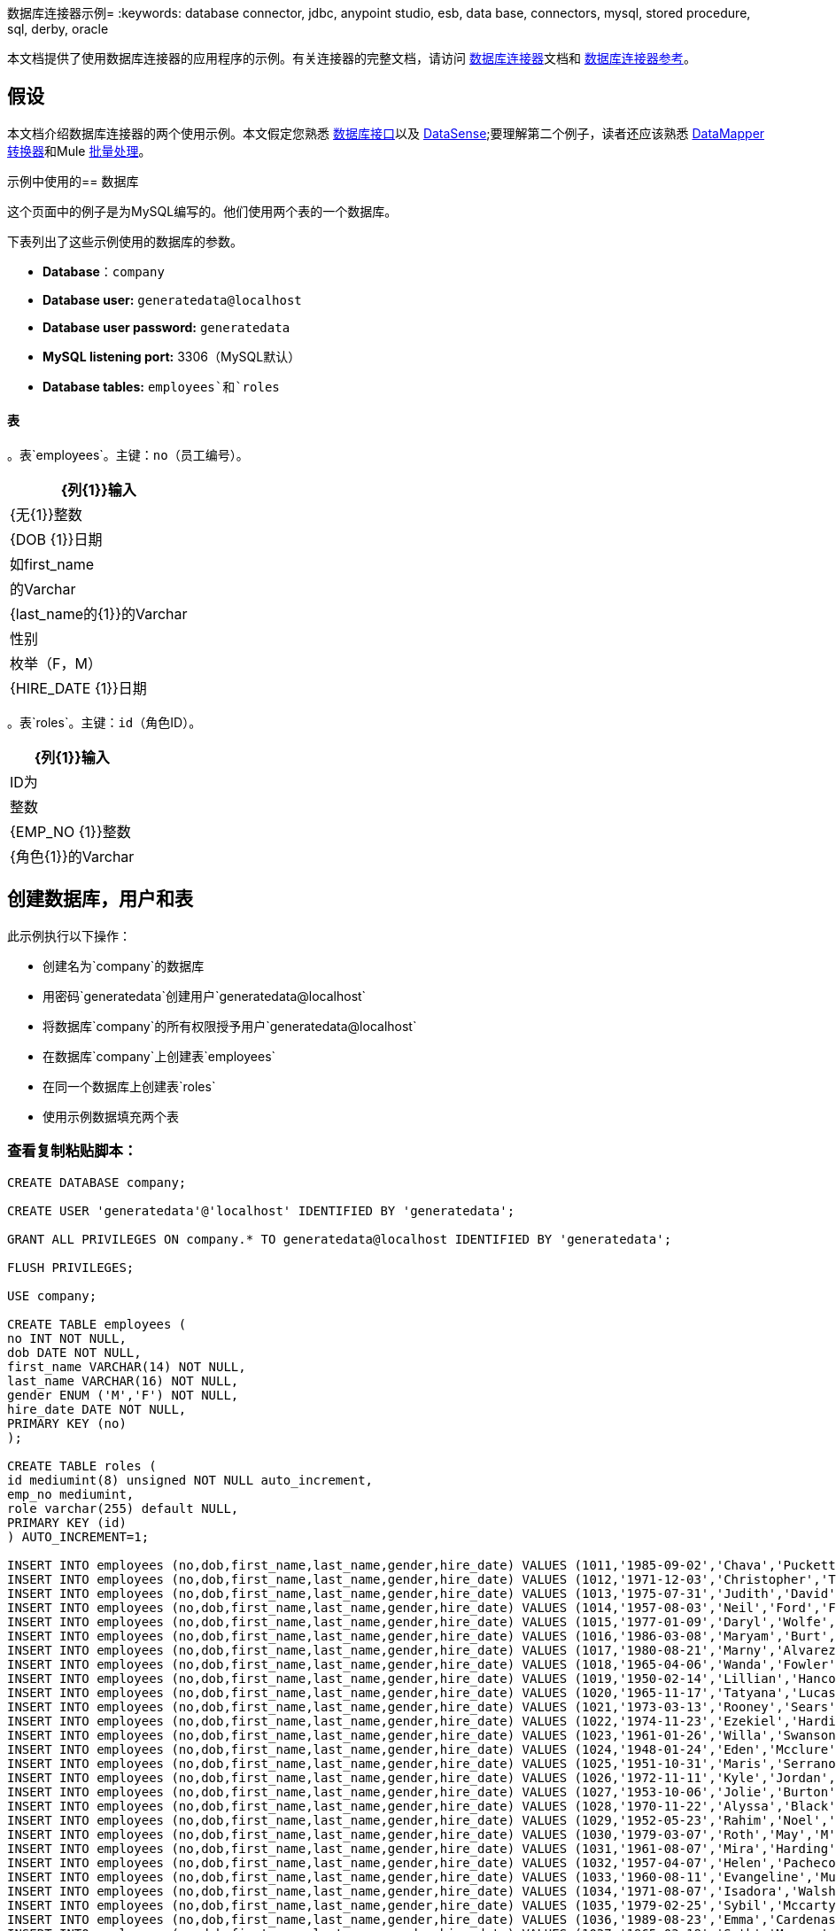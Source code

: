 数据库连接器示例= 
:keywords: database connector, jdbc, anypoint studio, esb, data base, connectors, mysql, stored procedure, sql, derby, oracle

本文档提供了使用数据库连接器的应用程序的示例。有关连接器的完整文档，请访问 link:/mule-user-guide/v/3.6/database-connector[数据库连接器]文档和 link:/mule-user-guide/v/3.6/database-connector-reference[数据库连接器参考]。

== 假设

本文档介绍数据库连接器的两个使用示例。本文假定您熟悉 link:/mule-user-guide/v/3.6/database-connector[数据库接口]以及 link:/mule-user-guide/v/3.6/datasense[DataSense];要理解第二个例子，读者还应该熟悉 link:/anypoint-studio/v/6/datamapper-user-guide-and-reference[DataMapper转换器]和Mule link:/mule-user-guide/v/3.6/batch-processing[批量处理]。

示例中使用的== 数据库

这个页面中的例子是为MySQL编写的。他们使用两个表的一个数据库。

下表列出了这些示例使用的数据库的参数。

*  *Database*：`company`

*  **Database user:** `generatedata@localhost`

*  **Database user password:** `generatedata`

*  **MySQL listening port:** 3306（MySQL默认）

*  **Database tables:** `employees`和`roles`

==== 表

。表`employees`。主键：`no`（员工编号）。
[%header%autowidth.spread]
|===
| {列{1}}输入
| {无{1}}整数
| {DOB {1}}日期
|如first_name  |的Varchar
| {last_name的{1}}的Varchar
|性别 |枚举（F，M）
| {HIRE_DATE {1}}日期
|===

。表`roles`。主键：`id`（角色ID）。
[%header%autowidth.spread]
|===
| {列{1}}输入
| ID为 |整数
| {EMP_NO {1}}整数
| {角色{1}}的Varchar
|===

== 创建数据库，用户和表

此示例执行以下操作：

* 创建名为`company`的数据库

* 用密码`generatedata`创建用户`generatedata@localhost`

* 将数据库`company`的所有权限授予用户`generatedata@localhost`

* 在数据库`company`上创建表`employees`

* 在同一个数据库上创建表`roles`

* 使用示例数据填充两个表

=== 查看复制粘贴脚本：

[source, code, linenums]
----
CREATE DATABASE company;
 
CREATE USER 'generatedata'@'localhost' IDENTIFIED BY 'generatedata';
 
GRANT ALL PRIVILEGES ON company.* TO generatedata@localhost IDENTIFIED BY 'generatedata';
 
FLUSH PRIVILEGES;
 
USE company;
 
CREATE TABLE employees (
no INT NOT NULL,
dob DATE NOT NULL,
first_name VARCHAR(14) NOT NULL,
last_name VARCHAR(16) NOT NULL,
gender ENUM ('M','F') NOT NULL,
hire_date DATE NOT NULL,
PRIMARY KEY (no)
);
 
CREATE TABLE roles (
id mediumint(8) unsigned NOT NULL auto_increment,
emp_no mediumint,
role varchar(255) default NULL,
PRIMARY KEY (id)
) AUTO_INCREMENT=1;
 
INSERT INTO employees (no,dob,first_name,last_name,gender,hire_date) VALUES (1011,'1985-09-02','Chava','Puckett','F','2008-10-12');
INSERT INTO employees (no,dob,first_name,last_name,gender,hire_date) VALUES (1012,'1971-12-03','Christopher','Tillman','M','2006-11-01');
INSERT INTO employees (no,dob,first_name,last_name,gender,hire_date) VALUES (1013,'1975-07-31','Judith','David','F','10-11-20');
INSERT INTO employees (no,dob,first_name,last_name,gender,hire_date) VALUES (1014,'1957-08-03','Neil','Ford','F','08-09-04');
INSERT INTO employees (no,dob,first_name,last_name,gender,hire_date) VALUES (1015,'1977-01-09','Daryl','Wolfe','M','07-09-14');
INSERT INTO employees (no,dob,first_name,last_name,gender,hire_date) VALUES (1016,'1986-03-08','Maryam','Burt','M','09-09-16');
INSERT INTO employees (no,dob,first_name,last_name,gender,hire_date) VALUES (1017,'1980-08-21','Marny','Alvarez','M','11-01-27');
INSERT INTO employees (no,dob,first_name,last_name,gender,hire_date) VALUES (1018,'1965-04-06','Wanda','Fowler','M','08-02-09');
INSERT INTO employees (no,dob,first_name,last_name,gender,hire_date) VALUES (1019,'1950-02-14','Lillian','Hancock','F','05-11-22');
INSERT INTO employees (no,dob,first_name,last_name,gender,hire_date) VALUES (1020,'1965-11-17','Tatyana','Lucas','M','09-02-16');
INSERT INTO employees (no,dob,first_name,last_name,gender,hire_date) VALUES (1021,'1973-03-13','Rooney','Sears','M','05-09-07');
INSERT INTO employees (no,dob,first_name,last_name,gender,hire_date) VALUES (1022,'1974-11-23','Ezekiel','Harding','M','10-07-02');
INSERT INTO employees (no,dob,first_name,last_name,gender,hire_date) VALUES (1023,'1961-01-26','Willa','Swanson','F','12-10-24');
INSERT INTO employees (no,dob,first_name,last_name,gender,hire_date) VALUES (1024,'1948-01-24','Eden','Mcclure','F','09-02-13');
INSERT INTO employees (no,dob,first_name,last_name,gender,hire_date) VALUES (1025,'1951-10-31','Maris','Serrano','F','11-10-04');
INSERT INTO employees (no,dob,first_name,last_name,gender,hire_date) VALUES (1026,'1972-11-11','Kyle','Jordan','M','12-10-22');
INSERT INTO employees (no,dob,first_name,last_name,gender,hire_date) VALUES (1027,'1953-10-06','Jolie','Burton','M','06-06-11');
INSERT INTO employees (no,dob,first_name,last_name,gender,hire_date) VALUES (1028,'1970-11-22','Alyssa','Black','M','11-11-10');
INSERT INTO employees (no,dob,first_name,last_name,gender,hire_date) VALUES (1029,'1952-05-23','Rahim','Noel','F','10-08-13');
INSERT INTO employees (no,dob,first_name,last_name,gender,hire_date) VALUES (1030,'1979-03-07','Roth','May','M','12-06-04');
INSERT INTO employees (no,dob,first_name,last_name,gender,hire_date) VALUES (1031,'1961-08-07','Mira','Harding','M','08-02-04');
INSERT INTO employees (no,dob,first_name,last_name,gender,hire_date) VALUES (1032,'1957-04-07','Helen','Pacheco','F','07-11-17');
INSERT INTO employees (no,dob,first_name,last_name,gender,hire_date) VALUES (1033,'1960-08-11','Evangeline','Mullen','M','13-01-25');
INSERT INTO employees (no,dob,first_name,last_name,gender,hire_date) VALUES (1034,'1971-08-07','Isadora','Walsh','F','09-07-02');
INSERT INTO employees (no,dob,first_name,last_name,gender,hire_date) VALUES (1035,'1979-02-25','Sybil','Mccarty','F','10-06-15');
INSERT INTO employees (no,dob,first_name,last_name,gender,hire_date) VALUES (1036,'1989-08-23','Emma','Cardenas','M','10-01-16');
INSERT INTO employees (no,dob,first_name,last_name,gender,hire_date) VALUES (1037,'1965-03-18','Seth','Monroe','M','06-10-16');
INSERT INTO employees (no,dob,first_name,last_name,gender,hire_date) VALUES (1038,'1954-03-21','Herrod','Noel','M','10-07-07');
INSERT INTO employees (no,dob,first_name,last_name,gender,hire_date) VALUES (1039,'1963-09-06','Devin','Howard','M','11-12-18');
INSERT INTO employees (no,dob,first_name,last_name,gender,hire_date) VALUES (1040,'1989-05-25','Kaden','Ellis','F','10-12-07');
INSERT INTO employees (no,dob,first_name,last_name,gender,hire_date) VALUES (1041,'1966-02-21','Emery','Walters','M','07-05-07');
INSERT INTO employees (no,dob,first_name,last_name,gender,hire_date) VALUES (1042,'1957-11-15','Tyrone','Gill','F','12-07-24');
INSERT INTO employees (no,dob,first_name,last_name,gender,hire_date) VALUES (1043,'1957-06-20','Uriah','Morse','M','12-04-22');
INSERT INTO employees (no,dob,first_name,last_name,gender,hire_date) VALUES (1044,'1976-11-15','Ross','Bradford','M','08-11-14');
INSERT INTO employees (no,dob,first_name,last_name,gender,hire_date) VALUES (1045,'1964-05-04','Elton','Wilkins','F','10-12-21');
INSERT INTO employees (no,dob,first_name,last_name,gender,hire_date) VALUES (1046,'1948-06-07','Lillith','Estes','M','08-04-12');
INSERT INTO employees (no,dob,first_name,last_name,gender,hire_date) VALUES (1047,'1960-04-04','Hayfa','Burch','F','06-09-25');
INSERT INTO employees (no,dob,first_name,last_name,gender,hire_date) VALUES (1048,'1966-02-26','Erin','Lane','M','05-03-01');
INSERT INTO employees (no,dob,first_name,last_name,gender,hire_date) VALUES (1049,'1985-08-23','Ella','Robinson','F','06-03-11');
INSERT INTO employees (no,dob,first_name,last_name,gender,hire_date) VALUES (1050,'1967-04-19','Wayne','Fischer','M','07-05-24');
INSERT INTO employees (no,dob,first_name,last_name,gender,hire_date) VALUES (1051,'1970-11-07','Channing','Mccoy','M','06-05-27');
INSERT INTO employees (no,dob,first_name,last_name,gender,hire_date) VALUES (1052,'1993-07-07','Rhonda','Kirby','M','06-05-19');
INSERT INTO employees (no,dob,first_name,last_name,gender,hire_date) VALUES (1053,'1978-06-04','Brenda','Hodge','M','06-05-09');
INSERT INTO employees (no,dob,first_name,last_name,gender,hire_date) VALUES (1054,'1959-10-27','Barbara','Dixon','M','12-12-05');
INSERT INTO employees (no,dob,first_name,last_name,gender,hire_date) VALUES (1055,'1949-04-28','Zephr','Lindsey','M','09-02-16');
INSERT INTO employees (no,dob,first_name,last_name,gender,hire_date) VALUES (1056,'1977-08-30','Joan','Campbell','M','12-10-14');
INSERT INTO employees (no,dob,first_name,last_name,gender,hire_date) VALUES (1057,'1957-04-14','Breanna','Leblanc','F','07-12-29');
INSERT INTO employees (no,dob,first_name,last_name,gender,hire_date) VALUES (1058,'1983-01-15','Hanna','Shaffer','M','11-04-12');
INSERT INTO employees (no,dob,first_name,last_name,gender,hire_date) VALUES (1059,'1966-01-15','Felicia','Burt','F','11-11-16');
INSERT INTO employees (no,dob,first_name,last_name,gender,hire_date) VALUES (1060,'1963-10-16','Nevada','Blackburn','M','07-08-10');
INSERT INTO employees (no,dob,first_name,last_name,gender,hire_date) VALUES (1061,'1961-12-26','Germane','Duncan','F','09-05-31');
INSERT INTO employees (no,dob,first_name,last_name,gender,hire_date) VALUES (1062,'1974-03-18','Vladimir','Becker','M','09-12-10');
INSERT INTO employees (no,dob,first_name,last_name,gender,hire_date) VALUES (1063,'1965-03-04','Stephen','Clarke','F','09-06-25');
INSERT INTO employees (no,dob,first_name,last_name,gender,hire_date) VALUES (1064,'1968-10-18','Jackson','Edwards','F','11-03-02');
INSERT INTO employees (no,dob,first_name,last_name,gender,hire_date) VALUES (1065,'1959-05-16','Brent','Dunn','M','08-01-26');
INSERT INTO employees (no,dob,first_name,last_name,gender,hire_date) VALUES (1066,'1971-10-21','Quentin','Puckett','F','08-09-15');
INSERT INTO employees (no,dob,first_name,last_name,gender,hire_date) VALUES (1067,'1950-09-26','Mona','Sosa','M','07-11-27');
INSERT INTO employees (no,dob,first_name,last_name,gender,hire_date) VALUES (1068,'1977-10-01','Nola','Dillard','F','06-10-17');
INSERT INTO employees (no,dob,first_name,last_name,gender,hire_date) VALUES (1069,'1956-08-04','Destiny','Maldonado','M','11-05-07');
INSERT INTO employees (no,dob,first_name,last_name,gender,hire_date) VALUES (1070,'1974-07-03','Levi','Dunn','M','11-12-13');
INSERT INTO employees (no,dob,first_name,last_name,gender,hire_date) VALUES (1071,'1987-09-15','Colleen','Mcpherson','M','05-02-05');
INSERT INTO employees (no,dob,first_name,last_name,gender,hire_date) VALUES (1072,'1952-12-11','Igor','Macias','M','11-10-11');
INSERT INTO employees (no,dob,first_name,last_name,gender,hire_date) VALUES (1073,'1984-07-04','Brooke','Hodge','F','06-06-22');
INSERT INTO employees (no,dob,first_name,last_name,gender,hire_date) VALUES (1074,'1969-08-30','Dillon','Stone','F','06-06-07');
INSERT INTO employees (no,dob,first_name,last_name,gender,hire_date) VALUES (1075,'1975-12-29','Marshall','Acevedo','M','11-12-22');
INSERT INTO employees (no,dob,first_name,last_name,gender,hire_date) VALUES (1076,'1965-03-29','Kylan','Richards','F','10-07-21');
INSERT INTO employees (no,dob,first_name,last_name,gender,hire_date) VALUES (1077,'1991-01-23','Luke','Howard','F','09-07-17');
INSERT INTO employees (no,dob,first_name,last_name,gender,hire_date) VALUES (1078,'1951-01-23','Chelsea','Chan','F','07-03-09');
INSERT INTO employees (no,dob,first_name,last_name,gender,hire_date) VALUES (1079,'1978-02-21','Linus','Hobbs','F','12-04-28');
INSERT INTO employees (no,dob,first_name,last_name,gender,hire_date) VALUES (1080,'1977-01-28','Burke','Ashley','F','08-07-09');
INSERT INTO employees (no,dob,first_name,last_name,gender,hire_date) VALUES (1081,'1990-11-23','Pearl','Dennis','M','10-10-10');
INSERT INTO employees (no,dob,first_name,last_name,gender,hire_date) VALUES (1082,'1981-04-27','Lyle','Myers','F','06-03-02');
INSERT INTO employees (no,dob,first_name,last_name,gender,hire_date) VALUES (1083,'1966-05-04','Kennan','Roman','M','07-07-20');
INSERT INTO employees (no,dob,first_name,last_name,gender,hire_date) VALUES (1084,'1947-12-28','Marcia','Bell','M','05-07-29');
INSERT INTO employees (no,dob,first_name,last_name,gender,hire_date) VALUES (1085,'1987-01-25','Aaron','Parrish','M','12-02-18');
INSERT INTO employees (no,dob,first_name,last_name,gender,hire_date) VALUES (1086,'1960-08-05','Madeline','Elliott','M','08-05-13');
INSERT INTO employees (no,dob,first_name,last_name,gender,hire_date) VALUES (1087,'1951-09-03','Zahir','Stevenson','M','12-06-23');
INSERT INTO employees (no,dob,first_name,last_name,gender,hire_date) VALUES (1088,'1973-01-31','Colette','Berger','F','12-01-22');
INSERT INTO employees (no,dob,first_name,last_name,gender,hire_date) VALUES (1089,'1987-11-09','Molly','Nieves','M','12-04-02');
INSERT INTO employees (no,dob,first_name,last_name,gender,hire_date) VALUES (1090,'1978-10-03','Nicole','Salas','M','07-11-08');
INSERT INTO employees (no,dob,first_name,last_name,gender,hire_date) VALUES (1091,'1955-05-08','Zane','Madden','M','09-07-01');
INSERT INTO employees (no,dob,first_name,last_name,gender,hire_date) VALUES (1092,'1949-03-26','Sydnee','Chen','F','09-11-11');
INSERT INTO employees (no,dob,first_name,last_name,gender,hire_date) VALUES (1093,'1969-02-24','Francesca','Patel','F','08-05-11');
INSERT INTO employees (no,dob,first_name,last_name,gender,hire_date) VALUES (1094,'1949-05-17','Clark','Glenn','F','08-09-25');
INSERT INTO employees (no,dob,first_name,last_name,gender,hire_date) VALUES (1095,'1984-12-07','William','Glover','F','09-12-28');
INSERT INTO employees (no,dob,first_name,last_name,gender,hire_date) VALUES (1096,'1967-10-30','Noble','Wiggins','F','08-04-08');
INSERT INTO employees (no,dob,first_name,last_name,gender,hire_date) VALUES (1097,'1977-10-15','Dai','Weeks','F','10-02-01');
INSERT INTO employees (no,dob,first_name,last_name,gender,hire_date) VALUES (1098,'1955-03-13','Ciara','Chavez','F','11-04-05');
INSERT INTO employees (no,dob,first_name,last_name,gender,hire_date) VALUES (1099,'1977-11-29','Francis','Singleton','M','10-12-07');
INSERT INTO employees (no,dob,first_name,last_name,gender,hire_date) VALUES (1100,'1993-03-25','TaShya','Mack','M','11-01-12');
INSERT INTO employees (no,dob,first_name,last_name,gender,hire_date) VALUES (1101,'1973-08-28','Jameson','Lopez','F','11-12-19');
INSERT INTO employees (no,dob,first_name,last_name,gender,hire_date) VALUES (1102,'1981-08-12','Dora','Hinton','F','07-05-26');
INSERT INTO employees (no,dob,first_name,last_name,gender,hire_date) VALUES (1103,'1948-11-13','Pascale','Ray','F','06-11-27');
INSERT INTO employees (no,dob,first_name,last_name,gender,hire_date) VALUES (1104,'1984-03-15','Abigail','Weiss','F','10-07-09');
INSERT INTO employees (no,dob,first_name,last_name,gender,hire_date) VALUES (1105,'1987-06-10','Fletcher','Underwood','M','13-01-15');
INSERT INTO employees (no,dob,first_name,last_name,gender,hire_date) VALUES (1106,'1947-12-24','Geoffrey','Meyers','M','08-04-15');
INSERT INTO employees (no,dob,first_name,last_name,gender,hire_date) VALUES (1107,'1989-01-09','Mara','Smith','M','05-07-18');
INSERT INTO employees (no,dob,first_name,last_name,gender,hire_date) VALUES (1108,'1963-05-07','Rhoda','Beard','M','10-12-02');
INSERT INTO employees (no,dob,first_name,last_name,gender,hire_date) VALUES (1109,'1964-01-22','Ali','Hanson','M','05-01-26');
INSERT INTO employees (no,dob,first_name,last_name,gender,hire_date) VALUES (1110,'1973-01-25','Vaughan','English','F','11-03-04');
INSERT INTO employees (no,dob,first_name,last_name,gender,hire_date) VALUES (1111,'1961-10-13','Marah','Pollard','M','07-10-28');
INSERT INTO employees (no,dob,first_name,last_name,gender,hire_date) VALUES (1112,'1975-08-18','Tatum','Adams','F','11-03-24');
 
INSERT INTO roles (emp_no,role) VALUES (1011,'Sr. Developer');
INSERT INTO roles (emp_no,role) VALUES (1012,'Office Manager');
INSERT INTO roles (emp_no,role) VALUES (1013,'Secretary');
INSERT INTO roles (emp_no,role) VALUES (1014,'Engineer');
INSERT INTO roles (emp_no,role) VALUES (1015,'CEO');
INSERT INTO roles (emp_no,role) VALUES (1016,'Office Assistant');
INSERT INTO roles (emp_no,role) VALUES (1017,'Sr. Developer');
INSERT INTO roles (emp_no,role) VALUES (1018,'Developer');
INSERT INTO roles (emp_no,role) VALUES (1019,'Office Manager');
INSERT INTO roles (emp_no,role) VALUES (1020,'Office Assistant');
INSERT INTO roles (emp_no,role) VALUES (1021,'Sr. Manager');
INSERT INTO roles (emp_no,role) VALUES (1022,'Sr. Developer');
INSERT INTO roles (emp_no,role) VALUES (1023,'Manager');
INSERT INTO roles (emp_no,role) VALUES (1024,'Secretary');
INSERT INTO roles (emp_no,role) VALUES (1025,'Office Assistant');
INSERT INTO roles (emp_no,role) VALUES (1026,'Intern');
INSERT INTO roles (emp_no,role) VALUES (1027,'Sr. Developer');
INSERT INTO roles (emp_no,role) VALUES (1028,'CEO');
INSERT INTO roles (emp_no,role) VALUES (1029,'CEO');
INSERT INTO roles (emp_no,role) VALUES (1030,'Secretary');
INSERT INTO roles (emp_no,role) VALUES (1031,'Engineer');
INSERT INTO roles (emp_no,role) VALUES (1032,'Office Manager');
INSERT INTO roles (emp_no,role) VALUES (1033,'Secretary');
INSERT INTO roles (emp_no,role) VALUES (1034,'Secretary');
INSERT INTO roles (emp_no,role) VALUES (1035,'Secretary');
INSERT INTO roles (emp_no,role) VALUES (1036,'Engineer');
INSERT INTO roles (emp_no,role) VALUES (1037,'Intern');
INSERT INTO roles (emp_no,role) VALUES (1038,'Office Assistant');
INSERT INTO roles (emp_no,role) VALUES (1039,'Developer');
INSERT INTO roles (emp_no,role) VALUES (1040,'CEO');
INSERT INTO roles (emp_no,role) VALUES (1041,'Office Manager');
INSERT INTO roles (emp_no,role) VALUES (1042,'Intern');
INSERT INTO roles (emp_no,role) VALUES (1043,'Operations Manager');
INSERT INTO roles (emp_no,role) VALUES (1044,'Software Architect');
INSERT INTO roles (emp_no,role) VALUES (1045,'CEO');
INSERT INTO roles (emp_no,role) VALUES (1046,'Software Architect');
INSERT INTO roles (emp_no,role) VALUES (1047,'Manager');
INSERT INTO roles (emp_no,role) VALUES (1048,'Intern');
INSERT INTO roles (emp_no,role) VALUES (1049,'Operations Manager');
INSERT INTO roles (emp_no,role) VALUES (1050,'Sr. Developer');
INSERT INTO roles (emp_no,role) VALUES (1051,'Software Architect');
INSERT INTO roles (emp_no,role) VALUES (1052,'Software Architect');
INSERT INTO roles (emp_no,role) VALUES (1053,'Sr. Manager');
INSERT INTO roles (emp_no,role) VALUES (1054,'Intern');
INSERT INTO roles (emp_no,role) VALUES (1055,'Secretary');
INSERT INTO roles (emp_no,role) VALUES (1056,'Software Architect');
INSERT INTO roles (emp_no,role) VALUES (1057,'Intern');
INSERT INTO roles (emp_no,role) VALUES (1058,'Engineer');
INSERT INTO roles (emp_no,role) VALUES (1059,'Software Architect');
INSERT INTO roles (emp_no,role) VALUES (1060,'Operations Manager');
INSERT INTO roles (emp_no,role) VALUES (1061,'Sr. Developer');
INSERT INTO roles (emp_no,role) VALUES (1062,'CEO');
INSERT INTO roles (emp_no,role) VALUES (1063,'Engineer');
INSERT INTO roles (emp_no,role) VALUES (1064,'CEO');
INSERT INTO roles (emp_no,role) VALUES (1065,'Sr. Manager');
INSERT INTO roles (emp_no,role) VALUES (1066,'Developer');
INSERT INTO roles (emp_no,role) VALUES (1067,'Office Assistant');
INSERT INTO roles (emp_no,role) VALUES (1068,'Office Manager');
INSERT INTO roles (emp_no,role) VALUES (1069,'Office Manager');
INSERT INTO roles (emp_no,role) VALUES (1070,'Office Manager');
INSERT INTO roles (emp_no,role) VALUES (1071,'Sr. Developer');
INSERT INTO roles (emp_no,role) VALUES (1072,'Sr. Manager');
INSERT INTO roles (emp_no,role) VALUES (1073,'Secretary');
INSERT INTO roles (emp_no,role) VALUES (1074,'Office Assistant');
INSERT INTO roles (emp_no,role) VALUES (1075,'Engineer');
INSERT INTO roles (emp_no,role) VALUES (1076,'Intern');
INSERT INTO roles (emp_no,role) VALUES (1077,'Sr. Developer');
INSERT INTO roles (emp_no,role) VALUES (1078,'Sr. Manager');
INSERT INTO roles (emp_no,role) VALUES (1079,'Secretary');
INSERT INTO roles (emp_no,role) VALUES (1080,'Developer');
INSERT INTO roles (emp_no,role) VALUES (1081,'Operations Manager');
INSERT INTO roles (emp_no,role) VALUES (1082,'Intern');
INSERT INTO roles (emp_no,role) VALUES (1083,'Secretary');
INSERT INTO roles (emp_no,role) VALUES (1084,'Office Manager');
INSERT INTO roles (emp_no,role) VALUES (1085,'Intern');
INSERT INTO roles (emp_no,role) VALUES (1086,'Engineer');
INSERT INTO roles (emp_no,role) VALUES (1087,'Operations Manager');
INSERT INTO roles (emp_no,role) VALUES (1088,'Intern');
INSERT INTO roles (emp_no,role) VALUES (1089,'Sr. Developer');
INSERT INTO roles (emp_no,role) VALUES (1090,'Office Assistant');
INSERT INTO roles (emp_no,role) VALUES (1091,'Developer');
INSERT INTO roles (emp_no,role) VALUES (1092,'Sr. Developer');
INSERT INTO roles (emp_no,role) VALUES (1093,'CEO');
INSERT INTO roles (emp_no,role) VALUES (1094,'Office Assistant');
INSERT INTO roles (emp_no,role) VALUES (1095,'Sr. Developer');
INSERT INTO roles (emp_no,role) VALUES (1096,'Operations Manager');
INSERT INTO roles (emp_no,role) VALUES (1097,'Developer');
INSERT INTO roles (emp_no,role) VALUES (1098,'Intern');
INSERT INTO roles (emp_no,role) VALUES (1099,'Engineer');
INSERT INTO roles (emp_no,role) VALUES (1100,'Intern');
INSERT INTO roles (emp_no,role) VALUES (1101,'Developer');
INSERT INTO roles (emp_no,role) VALUES (1102,'Intern');
INSERT INTO roles (emp_no,role) VALUES (1103,'Operations Manager');
INSERT INTO roles (emp_no,role) VALUES (1104,'Office Assistant');
INSERT INTO roles (emp_no,role) VALUES (1105,'Intern');
INSERT INTO roles (emp_no,role) VALUES (1106,'Developer');
INSERT INTO roles (emp_no,role) VALUES (1107,'Secretary');
INSERT INTO roles (emp_no,role) VALUES (1108,'Sr. Manager');
INSERT INTO roles (emp_no,role) VALUES (1109,'Operations Manager');
INSERT INTO roles (emp_no,role) VALUES (1110,'Software Architect');
----

=== 在MySQL服务器上运行脚本

. 将MySQL脚本保存到硬盘驱动器上方便的位置。

. 打开终端并运行以下命令：
+
[source, code, linenums]
----
mysql -u root -D mysql -p
----

. 系统会提示您输入MySQL root用户的密码。输入密码后，您应该看到*mysql*提示符：
+
[source, code, linenums]
----
mysql>
----

. 使用以下命令运行MySQL脚本，其中`<script>`是脚本的完整路径和文件名，例如`/home/joe/create.sample.db.sql`。
+
[source, code, linenums]
----
source <script>;
----

.  MySQL创建脚本中指定的用户，数据库和表。要验证这些表，请运行：
+
[source, code, linenums]
----
use company;
show tables;
----

.  `show tables`命令产生类似于以下内容的输出：
+
[source, code, linenums]
----
+-------------------+
| Tables_in_company |
+-------------------+
| employees         |
| roles             |
+-------------------+
2 rows in set (0.00 sec)
----

. 有关表格的信息，请运行`describe <table>`。要查看表的完整内容，请运行标准SQL语句`select * from <table>`。

. 要退出mysql，请键入`quit;`。

== 示例1

本示例简单说明了如何使用`SELECT`操作从数据库连接器中检索数据。

[NOTE]
====
为了简单起见，本示例直接从HTTP连接器访问数据库，但这不是建议的做法。本示例旨在说明简单SELECT操作的概念，但我们不建议直接将数据库功能作为API公开。
====

MySQL数据库`company`包含名为`employees`的表格，其中包含员工信息，例如姓和名，出生日期等。

image:DBtestFlow.png[DBtestFlow]

在Mule应用程序中，入站 link:/mule-user-guide/v/3.6/http-connector[HTTP连接器]以下面的形式侦听HTTP GET请求：`http://<host>:8081/?lastname=<parameter>`。 HTTP连接器将`<parameter>`的值作为其中一个消息属性传递给数据库连接器。数据库连接器配置为提取此值并将其用于下面列出的SQL查询。

[source, code, linenums]
----
select first_name from employees where last_name = #[message.inboundProperties['lastname']]
----

如您所见，SQL查询中的 link:/mule-user-guide/v/3.6/mule-expression-language-mel[MEL]表达式引用传递给HTTP连接器的参数的值。因此，如果HTTP连接器收到`http://localhost:8081/?lastname=Smith`，则SQL查询为`select first_name from employees where last_name = Smith`。

数据库连接器指示数据库服务器运行SQL查询，检索查询的结果，并将其传递到将结果转换为JSON的对象到JSON消息处理器。由于HTTP连接器被配置为请求 - 响应，结果将返回给始发HTTP客户端。

=== 为此示例配置数据库连接器

在这个例子中，数据库连接器从驻留在监听端口3306的主机xubuntu上的MySQL数据库中检索数据，这是MySQL的默认值。下表列出了数据库连接器的完整配置。

[tabs]
------
[tab,title="Studio Visual Editor"]
....
[%header%autowidth.spread]
|===
|Parameter |Value |Properties Editor Image
|*Display Name* |`Database` .5+| image:db-ex-1.png[db-ex-1]
|*Config Reference* |`MySQL_Configuration`
|*Operation* |`Select`
|*Query Type* |`Parameterized`
|*Parameterized SQL Statement* |`select first_name from employees where last_name = #[message.inboundProperties['lastname']]`
|===
....
[tab,title="Standalone XML"]
....
[source, xml, linenums]
----
<db:select config-ref="MySQL_Configuration" doc:name="Database">
   <db:parameterized-query><![CDATA[select first_name from employees where last_name = '#[message.inboundProperties['lastname']]></db:parameterized-query>
</db:select>
----
....
------

在此示例中，数据库连接器引用`MySQL_Configuration` link:/mule-user-guide/v/3.6/global-elements[全球元素]来获取连接参数。 `MySQL_Configuration`使用下面列出的参数进行配置。

[tabs]
------
[tab,title="Studio Visual Editor"]
....
*General Tab*

image:global_db_connector_example.png[global_db_connector_example]

[%header%autowidth.spread]
|===
|Parameter |Value
|*Name* |`MySQL_Configuration`
|*Host* |Not set (defined in *URL*)
|*Port* |Not set (defined in *URL*)
|*User* |Not set (defined in *URL*)
|*Password* |Not set (defined in *URL*)
|*Database* |Not set (defined in *URL*)
|*Configure via Spring bean* |No (unchecked)
|*DataSource Reference* |None
|*URL* a|
[source, code, linenums]
----
jdbc:mysql://xubuntu:3306/ company?user=generatedata&password=
generatedata
----
|*Enable DataSense* |True (default)
|===

*Advanced Tab*

In this tab, all settings are at their default values.

image:global_db_conn_Advanced.png[global_db_conn_Advanced]

[%header%autowidth.spread]
|===
|Parameter |Value
|*Use XA Transactions* | 
|*Login Timeout* | 
|*Transaction isolation* |`NONE`
|*Max Pool Size:* | 
|*Min Pool Size:* | 
|*Acquire Increment:* | 
|*Prepared Statement Cache Size:* | 
|*Max Wait Millis* | 
|===
....
[tab,title="Standalone XML"]
....
[source, xml, linenums]
----
<db:mysql-config name="MySQL_Configuration" url="jdbc:mysql://xubuntu:3306/company?user=generatedata&amp;password=generatedata&amp;generateSimpleParameterMetadata=true" doc:name="MySQL Configuration"/>
----
....
------

目标数据库`company`包含表`employees`，其中的代码片段如下所示。

[source, code, linenums]
----
+--------+------------+-------------+-----------+--------+------------+
| emp_no | birth_date | first_name  | last_name | gender | hire_date  |
+--------+------------+-------------+-----------+--------+------------+
|   1010 | 1978-10-07 | Ross        | Rodgers   | M      | 2011-10-07 |
|   1011 | 1985-09-02 | Chava       | Puckett   | F      | 2008-10-12 |
|   1012 | 1971-12-03 | Christopher | Tillman   | M      | 2006-11-01 |
...
----

当HTTP连接器收到请求时，将激活流程并且数据库连接器执行以下操作：

* 登录到目标数据库

* 指示MySQL服务器运行用户定义的查询

* 检索结果，然后将其作为消息负载传递给下一个消息处理器

对象到JSON转换器将消息负载转换为JSON，如下所示。

[source, code, linenums]
----
[{"first_name":"<result>"}]
----

最后，HTTP连接器将该字符串返回给始发客户端。因此，例如，源自Web浏览器的HTTP查询会在浏览器窗口中返回结果，如下所示。

image:ex.1.v2.browser_results.png[ex.1.v2.browser_results]

上图显示查询已返回`last_name`与`Tillman`匹配的行的`first_name`列的正确值。

[TIP]
====
要在此示例中激活流程，可以使用浏览器（如上所示）或 http://curl.haxx.se/download.html[卷曲]命令行HTTP客户端，如下所示。

[source, code, linenums]
----
curl http://<host>:8081/?lastname=<parameter>
----

使用curl会将生成的JSON打印到终端的标准输出。
====

== 示例2

在本例中，数据库连接器从两个表中检索数据。 link:/anypoint-studio/v/6/datamapper-user-guide-and-reference[DataMapper转换器]将此数据映射到CSV格式。 link:/mule-user-guide/v/3.6/file-connector[文件连接器]将生成的CSV文件写入磁盘，并且 link:/mule-user-guide/v/3.6/logger-component-reference[记录器组件]将处理详细信息记录到控制台。

这个例子使用 link:/mule-user-guide/v/3.6/batch-processing[批量处理]，这意味着在这个Mule应用程序中，消息被分成记录和异步处理。在处理大量数据时，批处理与数据库连接器上启用的*streaming*一起使用，可以避免系统过载。

image:ex.2-batchjob.flow.png[例2，batchjob.flow]

数据库连接器位于 link:/mule-user-guide/v/3.6/poll-reference[投票范围]中，每10分钟请求数据库连接器在数据库上执行其配置的操作。数据库连接器执行返回100行的数据库查询。 Mule将这些数据提供给`Batch Commit`批量作用域内的DataMapper转换器。 DataMapper将输入转换为CSV文件;然后， link:/mule-user-guide/v/3.6/file-connector[文件连接器]将生成的CSV文件写入磁盘。 link:/mule-user-guide/v/3.6/logger-component-reference[记录器组件]将处理后的记录记录到控制台。

[TIP]
====
这个例子使用与前面例子相同的MySQL数据库。如果你想在你的MySQL服务器上重新创建数据库，你可以下载或复制粘贴本页提供的MySQL脚本。有关详细信息，请参阅上面的数据库配置一节。
====

=== 为此示例配置数据库连接器

在这个例子中，数据库连接器从驻留在监听端口3306的主机xubuntu上的MySQL数据库中检索数据，这是MySQL的默认值。下表列出了数据库连接器的完整配置。

[tabs]
------
[tab,title="Studio Visual Editor"]
....
[%header%autowidth.spread]
|===
|Parameter |Value |Properties Editor Image
|*Display Name* |`Database` .5+| image:example_2_db_gentab.png[example_2_db_gentab]
|*Config Reference* |`MySQL_Configuration`
|*Operation* |`Select`
|*Query Type* |`Parameterized`
|*Parameterized SQL Statement* |`SELECT no, first_name, last_name, role FROM employees INNER JOIN roles ON employees.no = roles.emp_no;`
|===
....
[tab,title="Standalone XML"]
....
[source, xml, linenums]
----
<db:mysql-config name="MySQL_Config"     doc:name="MySQL Config" url="jdbc:mysql://xubuntu:3306/company?user=generatedata&amp;password=generatedata&amp;generateSimpleParameterMetadata=true"/>
----
....
------

在此示例中，数据库连接器引用`MySQL_Configuration`来获取连接参数。 `MySQL_Configuration`是使用下面列出的参数创建的。

[tabs]
------
[tab,title="Studio Visual Editor"]
....
*General Tab*

image:global_db_connector_example.png[global_db_connector_example]

[%header,cols="2*"]
|===
|Parameter |Value
|*Name* |`MySQL_Configuration`
|*Host* |Not set (defined in *URL*)
|*Port* |Not set (defined in *URL*)
|*User* |Not set (defined in *URL*)
|*Password* |Not set (defined in *URL*)
|*Database* |Not set (defined in *URL*)
|*Configure via Spring bean* |No (unchecked)
|*DataSource Reference* |None
|*URL* a|
[source, code, linenums]
----
jdbc:mysql://xubuntu:3306/company?user=generatedata&password=generatedata&generateSimpleParameterMetadata=true
----
|*Enable DataSense* |True (default)
|===

*Advanced Tab*

In this tab, all settings are at their default values.

image:global_db_conn_Advanced.png[global_db_conn_Advanced]

[%header%autowidth.spread]
|===
|Parameter |Value
|*Use XA Transactions* | 
|*Login Timeout* | 
|*Transaction isolation* |`NONE`
|*Max Pool Size:* | 
|*Min Pool Size:* | 
|*Acquire Increment:* | 
|*Prepared Statement Cache Size:* | 
|*Max Wait Millis* | 
|===
....
[tab,title="Standalone XML"]
....
[source, xml, linenums]
----
<db:mysql-config name="MySQL_Configuration" url="jdbc:mysql://xubuntu:3306/company?user=generatedata&amp;password=generatedata&amp;generateSimpleParameterMetadata=true" doc:name="MySQL Configuration"/>
----
....
------

=== 数据库查询和结果

名为"company,"的目标数据库包含两个表，"employees"和"roles."下面显示了每个表的一个片段。

。表格"employees"
[source, code, linenums]
----
+--------+------------+-------------+-----------+--------+------------+
| emp_no | birth_date | first_name  | last_name | gender | hire_date  |
+--------+------------+-------------+-----------+--------+------------+
|   1010 | 1978-10-07 | Ross        | Rodgers   | M      | 2011-10-07 |
|   1011 | 1985-09-02 | Chava       | Puckett   | F      | 2008-10-12 |
|   1012 | 1971-12-03 | Christopher | Tillman   | M      | 2006-11-01 |
...
----

。表格"roles"
[source, code, linenums]
----
+-----+--------+--------------------+
| id  | emp_no | role               |
+-----+--------+--------------------+
|   1 |   1011 | Sr. Developer      |
|   2 |   1012 | Office Manager     |
|   3 |   1013 | Secretary          |
...
----

数据库连接器已配置为执行下面显示的SQL查询。

[source, code, linenums]
----
SELECT no, first_name, last_name, role FROM employees INNER JOIN roles ON employees.no = roles.emp_no;
----

该查询产生100行结果，其中包含来自两个表的数据。前三行如下所示。

[source, code, linenums]
----
+------+-------------+-----------+--------------------+
| no   | first_name  | last_name | role               |
+------+-------------+-----------+--------------------+
| 1011 | Chava       | Puckett   | Sr. Developer      |
| 1012 | Christopher | Tillman   | Office Manager     |
| 1013 | Judith      | David     | Secretary          |
...
----

这个结果数据将由DataMapper转换器转换为CSV。下一节介绍如何配置DataMapper转换器，同时避免手动映射输入/输出字段。

=== 使用DataSense配置DataMapper

为了配置DataMapper将从数据库查询接收到的数据映射到CSV文件，您可以利用DataSense，它可以避免手动配置输入和输出字段。为此，您必须配置数据库连接器_before_配置DataMapper转换器。这样，DataMapper转换器将能够告诉数据库连接器从数据库中检索输入字段，然后根据这些输入字段自动创建映射。

要在此示例中创建批处理作业，请执行以下步骤：

. 将批量作用域从Palette拖到画布上。

. 将数据库连接器拖到批处理作用域的*Input*部分。

. 根据需要配置数据库连接器以从数据库检索所需的数据。这需要所有连接参数以及操作等。测试连接以查看它的工作原理。当您离开数据库连接器配置时（即，当您单击Studio窗口的数据库连接器外部的任何位置时），数据库连接器将使用DataSense自动检索元数据。

. 将批量提交范围拖到批量作用域的*Process Records*部分。

. 将DataMapper转换器拖放到批量提交作用域中。

. 将文件连接器拖到批量提交作用域中。

. 最后，在批量作用域的*On Complete*部分中拖动一个记录器组件。

此时，您已经构建了批处理作业并准备好配置DataMapper转换器。双击DataMapper转换器打开其配置编辑器，该编辑器应该与下图类似。

image:ex2.datamapper.raw.png[ex2.datamapper.raw]

要指示DataMapper从数据库连接器获取元数据，请首先单击*Change Type*。 DataMapper编辑器将更改为允许您选择从哪个连接器接收数据，如下图所示。

image:ex2.datamapper.conn.select.png[ex2.datamapper.conn.select]

点击*Connector*旁边的下拉菜单，然后选择`MySQL_Configuration`。这是数据库连接器引用的全局元素，它包含连接到MySQL数据库的参数。

image:ex2.datamapper.conn.select2.png[ex2.datamapper.conn.select2]

当您选择`MySQL_Configuration`时，DataMapper将从数据库连接器中检索输入元数据。此操作需要几秒钟。操作完成后，点击*Operation*旁边的下拉菜单，然后选择`select`。然后，点击*Object*旁边的下拉菜单，然后选择`List<Map>`。

image:ex2.datamapper.all.selected.ops.png[ex2.datamapper.all.selected.ops]

在输出映射窗格中，点击*Type*旁边的下拉菜单，然后选择`CSV`。接下来，点击*User Defined*旁边的复选框。

此时，DataMapper视图应如下图所示。

image:ex2.datamapper.CSV.selected.png[ex2.datamapper.CSV.selected]

在输出映射窗格中，点击*Generate default*，然后点击*Edit Fields*。 DataMapper显示*Define the CSV*编辑器，它应该看起来像下面的图片。

image:ex2.Define.the.CSV.png[ex2.Define.the.CSV]

如您所见，DataMapper使用DataSense从数据库中收集相关的元数据，即列名和数据类型，并将它们作为输入字段。此时，您可以根据需要修改，添加或删除字段。对于这个例子，我们可以将字段保持原样。

点击**OK **关闭*Define the CSV*窗口，然后点击DataMapper视图底部的**Create mapping **。 DataMapper自动将输入字段映射到相应的输出CSV字段。

下图显示了完成的DataMapper变压器配置。

image:ex2.finished.datamapper.png[ex2.finished.datamapper]

如果你想测试这个Mule应用程序，你需要执行两个额外的任务：

* 配置文件连接器以将CSV文件保存到本地磁盘上的所需位置。

* 配置记录器组件在日志级别`WARN`输出以下显示的消息。
+
[source, code, linenums]
----
Total Records exported: #[message.payload.getLoadedRecords()], Failed Records: #[message.payload.getFailedRecords()], Processing time: #[message.payload.getElapsedTimeInMillis()]
----

当您运行应用程序时，DataMapper会将结果输出到文件连接器，然后将文件连接器写入本地磁盘上的文件。 （在这个例子中，输出文件是`roles.csv`，将被写入Mule应用程序的根文件夹。）

运行应用程序时，数据库连接器将自动连接到数据库并检索数据。如果您不停止应用程序，它会每十分钟重复一次该操作。输出的CSV数据将写入您在文件连接器中指定的文件。以下是生成的CSV文件的第一行。

[source, code, linenums]
----
"Chava","Puckett","1011","Sr. Developer"
"Christopher","Tillman","1012","Office Manager"
"Judith","David","1013","Secretary"
----

控制台显示记录器组件输出的消息。

[source, code, linenums]
----
INFO  2014-02-28 14:11:20,805 [pool-15-thread-1] com.mulesoft.module.batch.engine.DefaultBatchEngine: Created instance 40d3cb27-a0c5-11e3-a3c7-f1f67a172e10 for batch job db-appBatch1
INFO  2014-02-28 14:11:20,808 [pool-15-thread-1] com.mulesoft.module.batch.engine.DefaultBatchEngine: Starting input phase
INFO  2014-02-28 14:11:20,808 [pool-15-thread-1] com.mulesoft.module.batch.engine.DefaultBatchEngine: Input phase completed
INFO  2014-02-28 14:11:20,822 [pool-15-thread-1] com.mulesoft.module.batch.engine.queue.BatchQueueLoader: Starting loading phase for instance 40d3cb27-a0c5-11e3-a3c7-f1f67a172e10 of job db-appBatch1
INFO  2014-02-28 14:11:20,847 [pool-15-thread-1] com.mulesoft.module.batch.engine.queue.BatchQueueLoader: Finished loading phase for instance 40d3cb27-a0c5-11e3-a3c7-f1f67a172e10 of job db-appBatch1. 100 records were loaded
INFO  2014-02-28 14:11:20,851 [pool-15-thread-1] com.mulesoft.module.batch.engine.DefaultBatchEngine: Started execution of instance 40d3cb27-a0c5-11e3-a3c7-f1f67a172e10 of job db-appBatch1
INFO  2014-02-28 14:11:22,007 [batch-job-db-appBatch1-work-manager.01] com.mulesoft.module.batch.DefaultBatchStep: Step Batch_Step finished processing all records for instance 40d3cb27-a0c5-11e3-a3c7-f1f67a172e10 of job db-appBatch1
INFO  2014-02-28 14:11:28,584 [batch-job-db-appBatch1-work-manager.01] org.mule.lifecycle.AbstractLifecycleManager: Initialising: 'connector.file.mule.default.dispatcher.763473616'. Object is: FileMessageDispatcher
INFO  2014-02-28 14:11:28,586 [batch-job-db-appBatch1-work-manager.01] org.mule.lifecycle.AbstractLifecycleManager: Starting: 'connector.file.mule.default.dispatcher.763473616'. Object is: FileMessageDispatcher
INFO  2014-02-28 14:11:28,592 [batch-job-db-appBatch1-work-manager.01] org.mule.transport.file.FileConnector: Writing file to: /Users/pedro/mule.installations/Dolomites-17feb14/workspace/test2/roles.csv
INFO  2014-02-28 14:11:28,691 [[test2].Batch Dispatcher thread] com.mulesoft.module.batch.engine.DefaultBatchEngine: Finished execution for instance 40d3cb27-a0c5-11e3-a3c7-f1f67a172e10 of job db-appBatch1
INFO  2014-02-28 14:11:28,692 [[test2].Batch Dispatcher thread] com.mulesoft.module.batch.engine.DefaultBatchEngine: Starting execution of onComplete phase for instance 40d3cb27-a0c5-11e3-a3c7-f1f67a172e10 of job db-appBatch1
WARN  2014-02-28 14:11:28,702 [[test2].Batch Dispatcher thread] org.mule.api.processor.LoggerMessageProcessor: Total Records exported: 100, Failed Records: 0, Processing time: 7844
INFO  2014-02-28 14:11:28,703 [[test2].Batch Dispatcher thread] com.mulesoft.module.batch.engine.DefaultBatchEngine: Finished execution of onComplete phase for instance 40d3cb27-a0c5-11e3-a3c7-f1f67a172e10 of job db-appBatch1
----

== 另请参阅

* 详细了解 link:/mule-user-guide/v/3.6/datasense[DataSense]以及如何使用它来检索远程应用程序的元数据。

* 深入研究 link:/mule-user-guide/v/3.6/batch-processing[批量处理]，以深入了解Mule如何处理批量作业中的消息。
